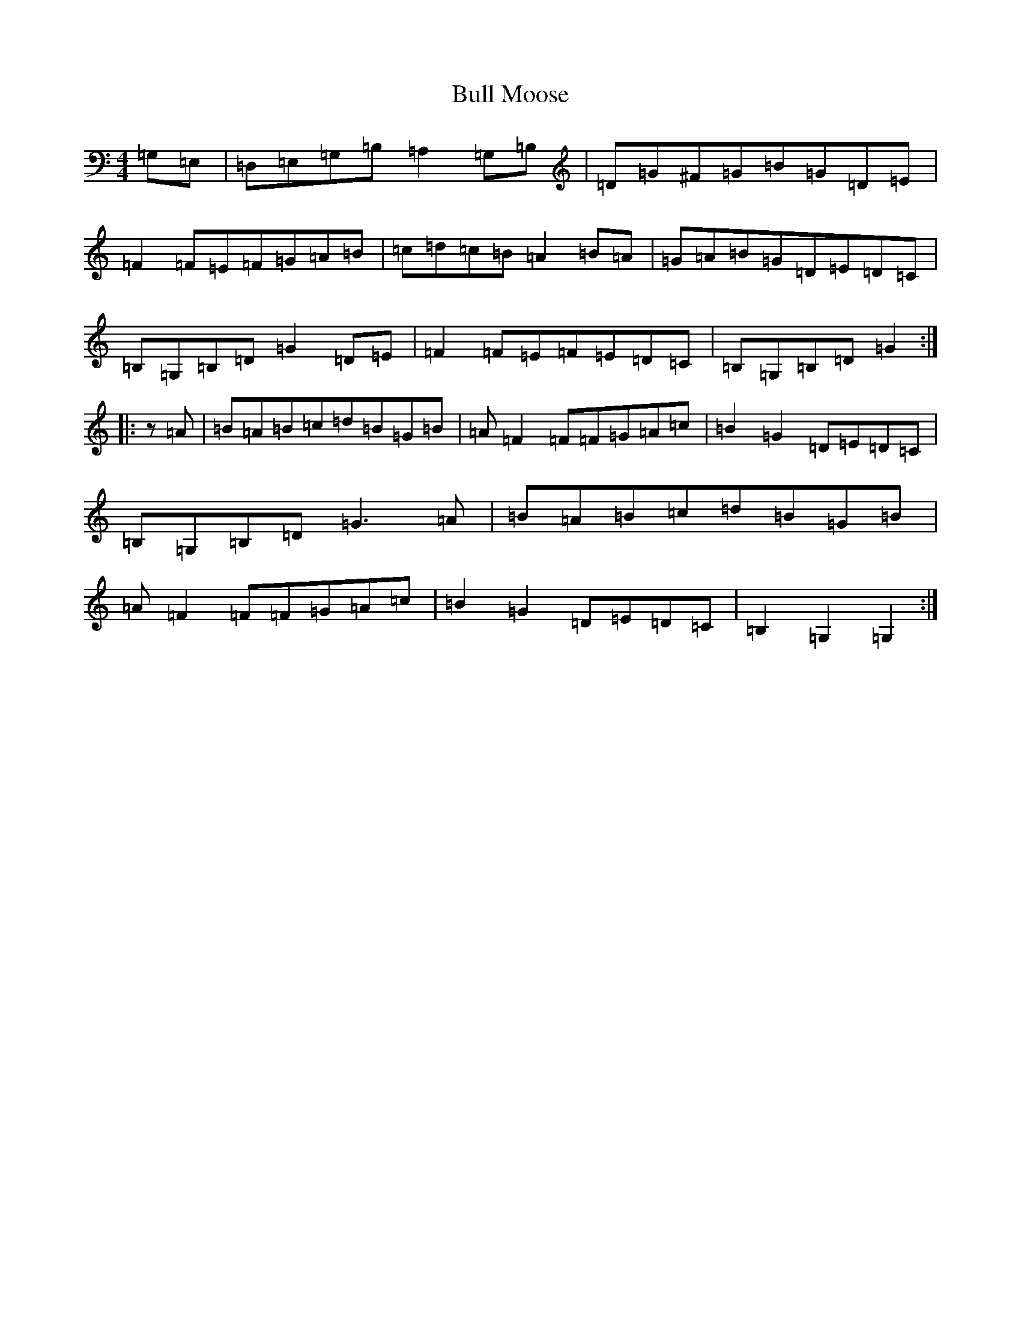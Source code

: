 X: 2816
T: Bull Moose
S: https://thesession.org/tunes/10912#setting10912
Z: G Major
R: reel
M:4/4
L:1/8
K: C Major
=G,=E,|=D,=E,=G,=B,=A,2=G,=B,|=D=G^F=G=B=G=D=E|=F2=F=E=F=G=A=B|=c=d=c=B=A2=B=A|=G=A=B=G=D=E=D=C|=B,=G,=B,=D=G2=D=E|=F2=F=E=F=E=D=C|=B,=G,=B,=D=G2:||:z=A|=B=A=B=c=d=B=G=B|=A=F2=F=F=G=A=c|=B2=G2=D=E=D=C|=B,=G,=B,=D=G3=A|=B=A=B=c=d=B=G=B|=A=F2=F=F=G=A=c|=B2=G2=D=E=D=C|=B,2=G,2=G,2:|